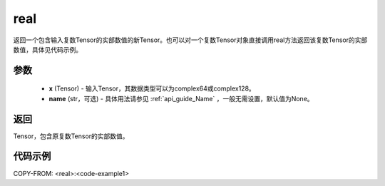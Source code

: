 .. _cn_api_tensor_real:

real
------

.. py:function:: paddle.real(x, name=None)

返回一个包含输入复数Tensor的实部数值的新Tensor。也可以对一个复数Tensor对象直接调用real方法返回该复数Tensor的实部数值，具体见代码示例。

参数
::::::::::::

    - **x** (Tensor) - 输入Tensor，其数据类型可以为complex64或complex128。
    - **name** (str，可选) - 具体用法请参见 :ref:`api_guide_Name` ，一般无需设置，默认值为None。

返回
::::::::::::
Tensor，包含原复数Tensor的实部数值。

代码示例
::::::::::::
COPY-FROM: <real>:<code-example1>